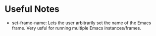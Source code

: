 * Useful Notes
- set-frame-name: Lets the user arbitrarily set the name of the Emacs
  frame. Very usful for running multiple Emacs instances/frames.
